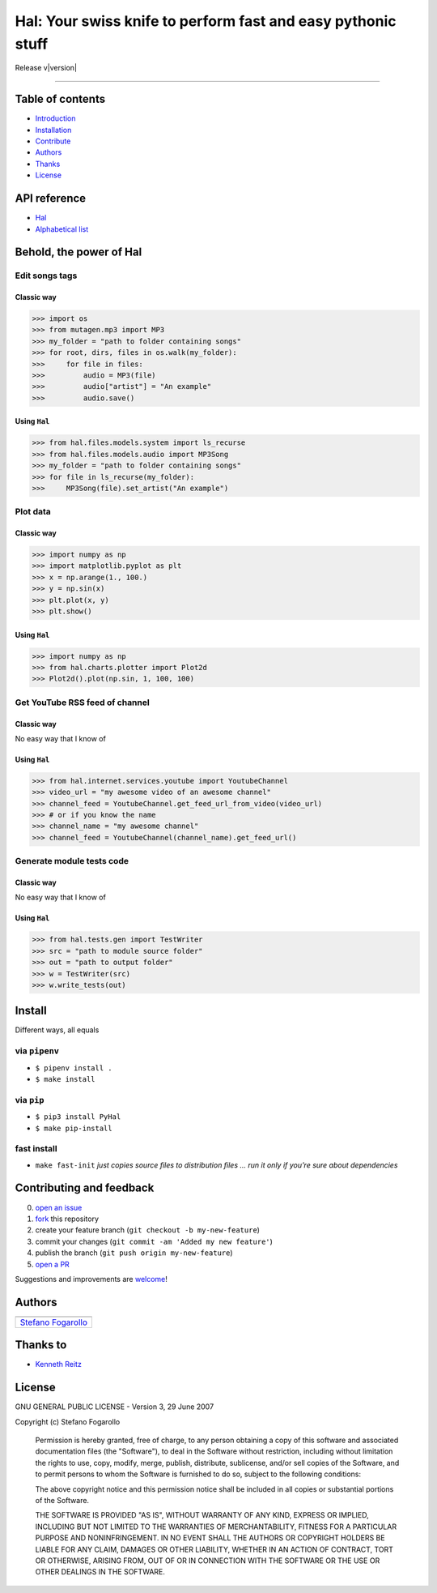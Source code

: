 .. PyHal documentation master file, created by
   sphinx-quickstart on Mon Oct  8 20:57:10 2018.
   You can adapt this file completely to your liking, but it should at least
   contain the root `toctree` directive.

Hal: Your swiss knife to perform fast and easy pythonic stuff
=============================================================

Release v\ |version|


.. image:: https://img.shields.io/badge/License-MIT-blue.svg
   :target: https://opensource.org/licenses/MIT

.. image:: https://badge.fury.io/py/PyHal.svg
   :target: https://pypi.org/project/PyHal/

.. image:: https://img.shields.io/badge/Python-3.6-blue.svg
   :target: https://www.python.org/download/releases/3

.. image:: https://codecov.io/github/sirfoga/pyhal/coverage.svg?branch=master
   :target: https://codecov.io/github/sirfoga/pyhal

.. image:: https://img.shields.io/badge/Say%20Thanks-!-1EAEDB.svg
   :target: https://saythanks.io/to/sirfoga

-------------------


Table of contents
-----------------

* `Introduction`_
* `Installation`_
* `Contribute`_
* `Authors`_
* `Thanks`_
* `License`_

API reference
-------------

* `Hal`_
* `Alphabetical list`_


Behold, the power of Hal
------------------------

Edit songs tags
~~~~~~~~~~~~~~~

Classic way
^^^^^^^^^^^

.. code:: python

    >>> import os
    >>> from mutagen.mp3 import MP3
    >>> my_folder = "path to folder containing songs"
    >>> for root, dirs, files in os.walk(my_folder):
    >>>     for file in files:
    >>>         audio = MP3(file)
    >>>         audio["artist"] = "An example"
    >>>         audio.save()

Using ``Hal``
^^^^^^^^^^^^^^^

.. code:: python

    >>> from hal.files.models.system import ls_recurse
    >>> from hal.files.models.audio import MP3Song
    >>> my_folder = "path to folder containing songs"
    >>> for file in ls_recurse(my_folder):
    >>>     MP3Song(file).set_artist("An example")

Plot data
~~~~~~~~~

.. _classic-way-1:

Classic way
^^^^^^^^^^^

.. code:: python

    >>> import numpy as np
    >>> import matplotlib.pyplot as plt
    >>> x = np.arange(1., 100.)
    >>> y = np.sin(x)
    >>> plt.plot(x, y)
    >>> plt.show()

.. _using-pyhal-1:

Using ``Hal``
^^^^^^^^^^^^^^^

.. code:: python

    >>> import numpy as np
    >>> from hal.charts.plotter import Plot2d
    >>> Plot2d().plot(np.sin, 1, 100, 100)

Get YouTube RSS feed of channel
~~~~~~~~~~~~~~~~~~~~~~~~~~~~~~~

.. _classic-way-2:

Classic way
^^^^^^^^^^^

No easy way that I know of

.. _using-pyhal-2:

Using ``Hal``
^^^^^^^^^^^^^^^

.. code:: python

    >>> from hal.internet.services.youtube import YoutubeChannel
    >>> video_url = "my awesome video of an awesome channel"
    >>> channel_feed = YoutubeChannel.get_feed_url_from_video(video_url)
    >>> # or if you know the name
    >>> channel_name = "my awesome channel"
    >>> channel_feed = YoutubeChannel(channel_name).get_feed_url()

Generate module tests code
~~~~~~~~~~~~~~~~~~~~~~~~~~~~~~~

.. _classic-way-3:

Classic way
^^^^^^^^^^^

No easy way that I know of

.. _using-pyhal-3:

Using ``Hal``
^^^^^^^^^^^^^^^

.. code:: python

    >>> from hal.tests.gen import TestWriter
    >>> src = "path to module source folder"
    >>> out = "path to output folder"
    >>> w = TestWriter(src)
    >>> w.write_tests(out)


Install
-------

Different ways, all equals

via ``pipenv``
~~~~~~~~~~~~~~

-  ``$ pipenv install .``
-  ``$ make install``

via ``pip``
~~~~~~~~~~~

-  ``$ pip3 install PyHal``
-  ``$ make pip-install``

fast install
~~~~~~~~~~~~

-  ``make fast-init`` *just copies source files to distribution files
   … run it only if you’re sure about dependencies*

.. _pip: https://pypi.org/project/PyHal/


Contributing and feedback
-------------------------

0. `open an issue`_
1. `fork`_ this repository
2. create your feature branch (``git checkout -b my-new-feature``)
3. commit your changes (``git commit -am 'Added my new feature'``)
4. publish the branch (``git push origin my-new-feature``)
5. `open a PR`_

Suggestions and improvements are `welcome`_!

Authors
-------

+----------------------+
| |sirfoga|            |
+======================+
| `Stefano Fogarollo`_ |
+----------------------+

Thanks to
---------

-  `Kenneth Reitz`_

License
-------
.. image:: https://img.shields.io/badge/License-MIT-blue.svg
   :target: https://opensource.org/licenses/MIT

GNU GENERAL PUBLIC LICENSE - Version 3, 29 June 2007

Copyright (c) Stefano Fogarollo

    Permission is hereby granted, free of charge, to any person obtaining a copy of
    this software and associated documentation files (the "Software"), to deal in
    the Software without restriction, including without limitation the rights to
    use, copy, modify, merge, publish, distribute, sublicense, and/or sell copies of
    the Software, and to permit persons to whom the Software is furnished to do so,
    subject to the following conditions:

    The above copyright notice and this permission notice shall be included in all
    copies or substantial portions of the Software.

    THE SOFTWARE IS PROVIDED "AS IS", WITHOUT WARRANTY OF ANY KIND, EXPRESS OR
    IMPLIED, INCLUDING BUT NOT LIMITED TO THE WARRANTIES OF MERCHANTABILITY, FITNESS
    FOR A PARTICULAR PURPOSE AND NONINFRINGEMENT. IN NO EVENT SHALL THE AUTHORS OR
    COPYRIGHT HOLDERS BE LIABLE FOR ANY CLAIM, DAMAGES OR OTHER LIABILITY, WHETHER
    IN AN ACTION OF CONTRACT, TORT OR OTHERWISE, ARISING FROM, OUT OF OR IN
    CONNECTION WITH THE SOFTWARE OR THE USE OR OTHER DEALINGS IN THE SOFTWARE.


.. _open an issue: https://github.com/sirfoga/pyhal/issues/new
.. _fork: https://github.com/sirfoga/pyhal/fork
.. _open a PR: https://github.com/sirfoga/pyhal/compare
.. _welcome: https://github.com/sirfoga/pyhal/issues
.. _Stefano Fogarollo: https://sirfoga.github.io
.. _Kenneth Reitz: https://github.com/kennethreitz

.. |sirfoga| image:: https://avatars0.githubusercontent.com/u/14162628?s=128&v=4
   :target: https://github.com/sirfoga

.. _Introduction: #behold-the-power-of-hal
.. _Installation: #install
.. _Contribute: #contributing-and-feedback
.. _Authors: #authors
.. _Thanks: #thanks-to
.. _License: #license
.. _Hal: source/hal.html
.. _Alphabetical list: genindex.html